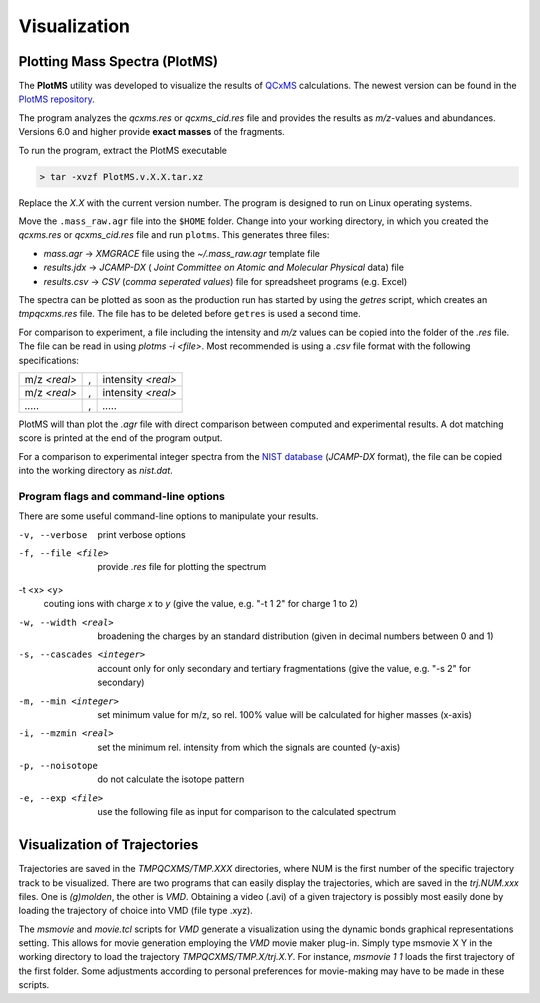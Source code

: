 .. _plotms:

--------------
Visualization
--------------

Plotting Mass Spectra (PlotMS)
==============================


The **PlotMS** utility was developed to visualize the results of `QCxMS <https://github.com/qcxms/QCxMS/releases>`_
calculations. The newest version can be found in the `PlotMS repository <https://github.com/qcxms/PlotMS/releases/>`_.

The program analyzes the *qcxms.res* or *qcxms_cid.res* file and provides the results as *m/z*-values and abundances.
Versions 6.0 and higher provide **exact masses** of the fragments. 

To run the program, extract the PlotMS executable

.. code-block:: text

   > tar -xvzf PlotMS.v.X.X.tar.xz

Replace the *X.X* with the current version number. 
The program is designed to run on Linux operating systems.

Move the ``.mass_raw.agr`` file into the ``$HOME`` folder. Change into your working directory, in which you created the 
*qcxms.res* or *qcxms_cid.res* file and run ``plotms``. This generates three files:

- `mass.agr` -> *XMGRACE* file using the `~/.mass_raw.agr` template file
- `results.jdx` -> *JCAMP-DX* ( *Joint Committee on Atomic and Molecular Physical* data) file 
- `results.csv` -> *CSV* (*comma seperated values*) file for spreadsheet programs (e.g. Excel)

The spectra can be plotted as soon as the production run has started by using the `getres` script, which creates an 
*tmpqcxms.res* file. The file has to be deleted before ``getres`` is used a second time.

For comparison to experiment, a file including the intensity and *m/z* values can be copied into 
the folder of the *.res* file.
The file can be read in using `plotms -i <file>`.
Most recommended is using a *.csv* file format with the following specifications: 

+--------------------+----------------------------+--------------------+
| m/z *<real>*       |             ,              | intensity *<real>* | 
+--------------------+----------------------------+--------------------+
| m/z *<real>*       |             ,              | intensity *<real>* | 
+--------------------+----------------------------+--------------------+
|       `.....`      |             ,              |      `.....`       | 
+--------------------+----------------------------+--------------------+

PlotMS will than plot the *.agr* file with direct comparison between computed and experimental 
results. 
A dot matching score is printed at the end of the program output.

For a comparison to experimental integer spectra from the 
`NIST database <https://webbook.nist.gov/chemistry/>`_ (*JCAMP-DX* format), the file can be copied
into the working directory as `nist.dat`. 


Program flags and command-line options
---------------------------------------

There are some useful command-line options to manipulate your results.

-v, --verbose
    print verbose options

-f, --file <file>
    provide `.res` file for plotting the spectrum

-t <x> <y>
    couting ions with charge *x* to *y* (give the value, e.g. "-t 1 2" for charge 1 to 2)

-w, --width <real>
    broadening the charges by an standard distribution (given in decimal numbers between 0 and 1)

-s, --cascades <integer>
    account only for only secondary and tertiary fragmentations (give the value, e.g. "-s 2" for secondary)

-m, --min <integer>
    set minimum value for m/z, so rel. 100% value will be calculated for higher masses (x-axis)

-i, --mzmin <real>
    set the minimum rel. intensity from which the signals are counted (y-axis)

-p, --noisotope
    do not calculate the isotope pattern 

-e, --exp <file>
    use the following file as input for comparison to the calculated spectrum


Visualization of Trajectories
=============================

Trajectories are saved in the *TMPQCXMS/TMP.XXX* directories, where NUM is the first number of the specific 
trajectory track to be visualized. There are two programs that can easily display the trajectories, which 
are saved in the *trj.NUM.xxx* files. One is `(g)molden`, the other is `VMD`. Obtaining a video (.avi) of a 
given trajectory is possibly most easily done by loading the trajectory of choice into VMD (file type .xyz).

The `msmovie` and `movie.tcl` scripts for `VMD` generate a visualization using the dynamic bonds graphical representations 
setting. This allows for movie generation employing the `VMD` movie maker plug-in. Simply type msmovie X Y in the 
working directory to load the trajectory *TMPQCXMS/TMP.X/trj.X.Y*. For instance, `msmovie 1 1` loads the first 
trajectory of the first folder. 
Some adjustments according to personal preferences for movie-making may have to be made in these scripts.

